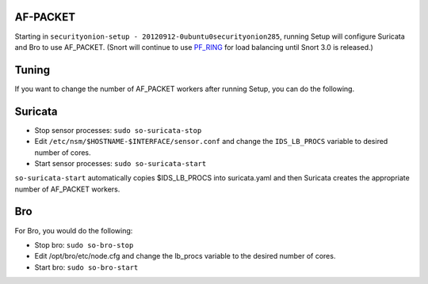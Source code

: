 AF-PACKET
=========

Starting in ``securityonion-setup - 20120912-0ubuntu0securityonion285``,
running Setup will configure Suricata and Bro to use AF\_PACKET. (Snort
will continue to use `PF\_RING <PF_RING>`__ for load balancing until
Snort 3.0 is released.)

Tuning
======

If you want to change the number of AF\_PACKET workers after running
Setup, you can do the following.

Suricata
========

-  Stop sensor processes:
   ``sudo so-suricata-stop``
-  Edit ``/etc/nsm/$HOSTNAME-$INTERFACE/sensor.conf`` and change the
   ``IDS_LB_PROCS`` variable to desired number of cores.
-  Start sensor processes:
   ``sudo so-suricata-start``

``so-suricata-start`` automatically copies $IDS\_LB\_PROCS into
suricata.yaml and then Suricata creates the appropriate number of
AF\_PACKET workers.

Bro
===

For Bro, you would do the following:

-  Stop bro:
   ``sudo so-bro-stop``
-  Edit /opt/bro/etc/node.cfg and change the lb\_procs variable to the
   desired number of cores.
-  Start bro:
   ``sudo so-bro-start``
